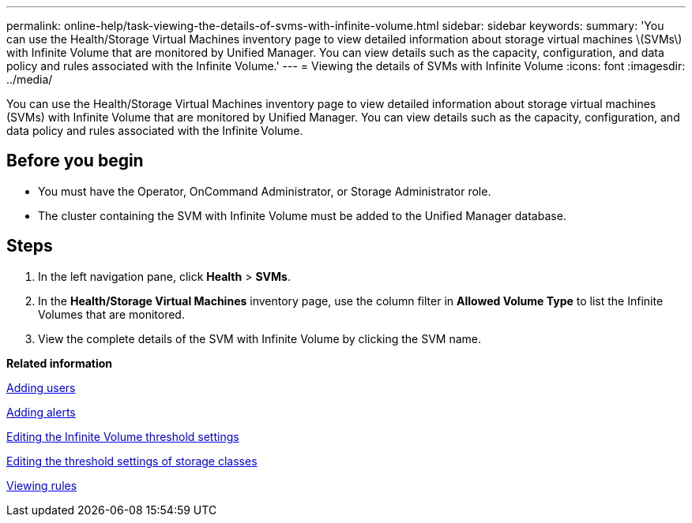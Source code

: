 ---
permalink: online-help/task-viewing-the-details-of-svms-with-infinite-volume.html
sidebar: sidebar
keywords: 
summary: 'You can use the Health/Storage Virtual Machines inventory page to view detailed information about storage virtual machines \(SVMs\) with Infinite Volume that are monitored by Unified Manager. You can view details such as the capacity, configuration, and data policy and rules associated with the Infinite Volume.'
---
= Viewing the details of SVMs with Infinite Volume
:icons: font
:imagesdir: ../media/

[.lead]
You can use the Health/Storage Virtual Machines inventory page to view detailed information about storage virtual machines (SVMs) with Infinite Volume that are monitored by Unified Manager. You can view details such as the capacity, configuration, and data policy and rules associated with the Infinite Volume.

== Before you begin

* You must have the Operator, OnCommand Administrator, or Storage Administrator role.
* The cluster containing the SVM with Infinite Volume must be added to the Unified Manager database.

== Steps

. In the left navigation pane, click *Health* > *SVMs*.
. In the *Health/Storage Virtual Machines* inventory page, use the column filter in *Allowed Volume Type* to list the Infinite Volumes that are monitored.
. View the complete details of the SVM with Infinite Volume by clicking the SVM name.

*Related information*

xref:task-adding-users.adoc[Adding users]

xref:task-adding-alerts.adoc[Adding alerts]

xref:task-editing-the-infinite-volume-threshold-settings.adoc[Editing the Infinite Volume threshold settings]

xref:task-editing-storage-class-threshold-settings.adoc[Editing the threshold settings of storage classes]

xref:task-viewing-rules.adoc[Viewing rules]
